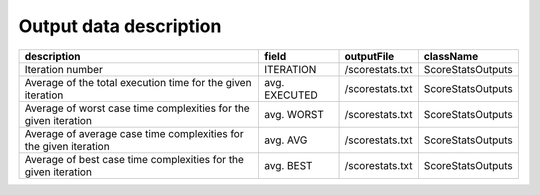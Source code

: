 
Output data description
=======================
+-------------------------------------------------------------------+---------------+-----------------+-------------------+
| description                                                       | field         | outputFile      | className         |
+===================================================================+===============+=================+===================+
| Iteration number                                                  | ITERATION     | /scorestats.txt | ScoreStatsOutputs |
+-------------------------------------------------------------------+---------------+-----------------+-------------------+
| Average of the total execution time for the given iteration       | avg. EXECUTED | /scorestats.txt | ScoreStatsOutputs |
+-------------------------------------------------------------------+---------------+-----------------+-------------------+
| Average of worst case time complexities for the given iteration   | avg. WORST    | /scorestats.txt | ScoreStatsOutputs |
+-------------------------------------------------------------------+---------------+-----------------+-------------------+
| Average of average case time complexities for the given iteration | avg. AVG      | /scorestats.txt | ScoreStatsOutputs |
+-------------------------------------------------------------------+---------------+-----------------+-------------------+
| Average of best case time complexities for the given iteration    | avg. BEST     | /scorestats.txt | ScoreStatsOutputs |
+-------------------------------------------------------------------+---------------+-----------------+-------------------+

